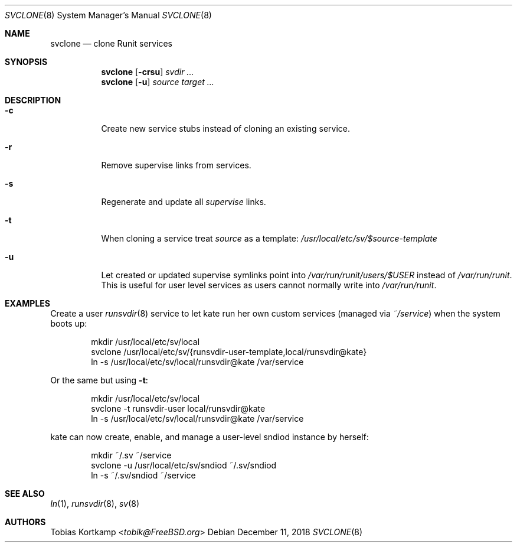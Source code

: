 .Dd December 11, 2018
.Dt SVCLONE 8
.Os
.Sh NAME
.Nm svclone
.Nd "clone Runit services"
.Sh SYNOPSIS
.Nm
.Op Fl crsu
.Ar svdir ...
.Nm
.Op Fl u
.Ar source target ...
.Sh DESCRIPTION
.Bl -tag -width indent
.It Fl c
Create new service stubs instead of cloning an existing service.
.It Fl r
Remove supervise links from services.
.It Fl s
Regenerate and update all
.Pa supervise
links.
.It Fl t
When cloning a service treat
.Ar source
as a template:
.Pa /usr/local/etc/sv/$source-template
.It Fl u
Let created or updated supervise symlinks point into
.Pa /var/run/runit/users/$USER
instead of
.Pa /var/run/runit .
This is useful for user level services as users cannot normally write
into
.Pa /var/run/runit .
.El
.Sh EXAMPLES
Create a user
.Xr runsvdir 8
service to let kate run her own custom services (managed via
.Pa ~/service )
when the system boots up:
.Bd -literal -offset indent
mkdir /usr/local/etc/sv/local
svclone /usr/local/etc/sv/{runsvdir-user-template,local/runsvdir@kate}
ln -s /usr/local/etc/sv/local/runsvdir@kate /var/service
.Ed
.Pp
Or the same but using
.Fl t :
.Bd -literal -offset indent
mkdir /usr/local/etc/sv/local
svclone -t runsvdir-user local/runsvdir@kate
ln -s /usr/local/etc/sv/local/runsvdir@kate /var/service
.Ed
.Pp
kate can now create, enable, and manage a user-level sndiod instance by herself:
.Bd -literal -offset indent
mkdir ~/.sv ~/service
svclone -u /usr/local/etc/sv/sndiod ~/.sv/sndiod
ln -s ~/.sv/sndiod ~/service
.Ed
.Sh SEE ALSO
.Xr ln 1 ,
.Xr runsvdir 8 ,
.Xr sv 8
.Sh AUTHORS
.An Tobias Kortkamp Aq Mt tobik@FreeBSD.org
